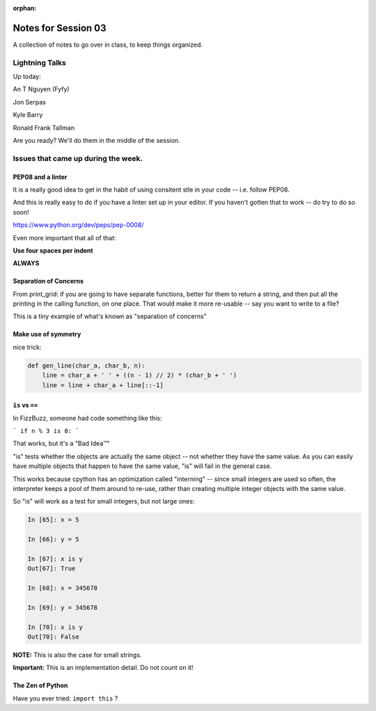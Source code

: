 :orphan:

.. _notes_session03:

####################
Notes for Session 03
####################

A collection of notes to go over in class, to keep things organized.

Lightning Talks
===============

Up today:

An T  Nguyen (Fyfy)

Jon Serpas

Kyle  Barry

Ronald Frank  Tallman

Are you ready? We'll do them in the middle of the session.

Issues that came up during the week.
====================================

PEP08 and a linter
------------------

It is a really good idea to get in the habit of using consitent stle in your code -- i.e. follow PEP08.

And this is really easy to do if you have a linter set up in your editor. If you haven't gotten that to work -- do try to do so soon!

https://www.python.org/dev/peps/pep-0008/

Even more important that all of that:

**Use four spaces per indent**

**ALWAYS**

Separation of Concerns
----------------------
From print_grid: if you are going to have separate functions, better for them to return a string, and then put all the printing in the calling function, on one place. That would make it more re-usable -- say you want to write to a file?

This is a tiny example of what's known as "separation of concerns"

Make use of symmetry
--------------------

nice trick:

.. code-block:: python

    def gen_line(char_a, char_b, n):
        line = char_a + ' ' + ((n - 1) // 2) * (char_b + ' ')
        line = line + char_a + line[::-1]

``is`` vs ``==``
----------------

In FizzBuzz, someone had code something like this:

```
if n % 3 is 0:
```

That works, but it's a "Bad Idea™"

"is" tests whether the objects are actually the same object -- not whether they have the same value. As you can easily have multiple objects that happen to have the same value, "is" will fail in the general case.

This works because cpython has an optimization called "interning" -- since small integers are used so often, the interpreter keeps a pool of them around to re-use, rather than creating multiple integer objects with the same value.

So "is" will work as a test for small integers, but not large ones:

.. code-block:: ipython

    In [65]: x = 5

    In [66]: y = 5

    In [67]: x is y
    Out[67]: True

    In [68]: x = 345678

    In [69]: y = 345678

    In [70]: x is y
    Out[70]: False

**NOTE:** This is also the case for small strings.

**Important:** This is an implementation detail. Do not count on it!


The Zen of Python
-----------------

Have you ever tried: ``import this`` ?




